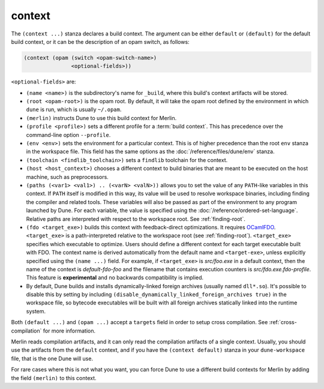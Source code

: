 #########
 context
#########

The ``(context ...)`` stanza declares a build context. The argument can
be either ``default`` or ``(default)`` for the default build context, or
it can be the description of an opam switch, as follows:

.. code:: dune

   (context (opam (switch <opam-switch-name>)
                  <optional-fields>))

``<optional-fields>`` are:

-  ``(name <name>)`` is the subdirectory's name for ``_build``, where
   this build's context artifacts will be stored.

-  ``(root <opam-root>)`` is the opam root. By default, it will take the
   opam root defined by the environment in which ``dune`` is run, which
   is usually ``~/.opam``.

-  ``(merlin)`` instructs Dune to use this build context for Merlin.

-  ``(profile <profile>)`` sets a different profile for a :term:`build
   context`. This has precedence over the command-line option
   ``--profile``.

-  ``(env <env>)`` sets the environment for a particular context. This
   is of higher precedence than the root ``env`` stanza in the workspace
   file. This field has the same options as the
   :doc:`/reference/files/dune/env` stanza.

-  ``(toolchain <findlib_toolchain>)`` sets a ``findlib`` toolchain for
   the context.

-  ``(host <host_context>)`` chooses a different context to build
   binaries that are meant to be executed on the host machine, such as
   preprocessors.

-  ``(paths (<var1> <val1>) .. (<varN> <valN>))`` allows you to set the
   value of any ``PATH``-like variables in this context. If ``PATH``
   itself is modified in this way, its value will be used to resolve
   workspace binaries, including finding the compiler and related tools.
   These variables will also be passed as part of the environment to any
   program launched by Dune. For each variable, the value is specified
   using the :doc:`/reference/ordered-set-language`. Relative paths are
   interpreted with respect to the workspace root. See
   :ref:`finding-root`.

-  ``(fdo <target_exe>)`` builds this context with feedback-direct
   optimizations. It requires `OCamlFDO
   <https://github.com/gretay-js/ocamlfdo>`__. ``<target_exe>`` is a
   path-interpreted relative to the workspace root (see
   :ref:`finding-root`). ``<target_exe>`` specifies which executable to
   optimize. Users should define a different context for each target
   executable built with FDO. The context name is derived automatically
   from the default name and ``<target-exe>``, unless explicitly
   specified using the ``(name ...)`` field. For example, if
   ``<target_exe>`` is *src/foo.exe* in a default context, then the name
   of the context is *default-fdo-foo* and the filename that contains
   execution counters is *src/fdo.exe.fdo-profile*. This feature is
   **experimental** and no backwards compatibility is implied.

-  By default, Dune builds and installs dynamically-linked foreign
   archives (usually named ``dll*.so``). It's possible to disable this
   by setting by including
   ``(disable_dynamically_linked_foreign_archives true)`` in the
   workspace file, so bytecode executables will be built with all
   foreign archives statically linked into the runtime system.

Both ``(default ...)`` and ``(opam ...)`` accept a ``targets`` field in
order to setup cross compilation. See :ref:`cross-compilation` for more
information.

Merlin reads compilation artifacts, and it can only read the compilation
artifacts of a single context. Usually, you should use the artifacts
from the ``default`` context, and if you have the ``(context default)``
stanza in your ``dune-workspace`` file, that is the one Dune will use.

For rare cases where this is not what you want, you can force Dune to
use a different build contexts for Merlin by adding the field
``(merlin)`` to this context.
